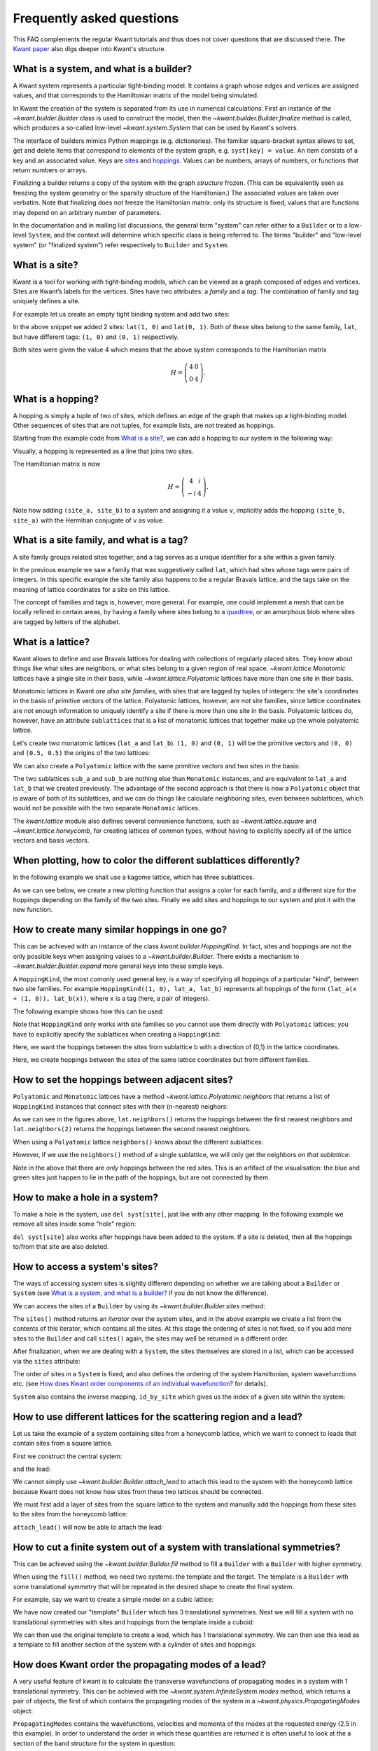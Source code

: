 Frequently asked questions
--------------------------
This FAQ complements the regular Kwant tutorials and thus does not cover
questions that are discussed there.  The `Kwant paper
<https://downloads.kwant-project.org/doc/kwant-paper.pdf>`_ also digs deeper
into Kwant's structure.

.. jupyter-execute::
    :hide-code:

    import kwant
    import numpy as np
    import tinyarray
    import matplotlib
    from matplotlib import pyplot as plt

What is a system, and what is a builder?
========================================
A Kwant system represents a particular tight-binding model. It contains a graph
whose edges and vertices are assigned values, and that corresponds to the
Hamiltonian matrix of the model being simulated.

In Kwant the creation of the system is separated from its use in numerical
calculations. First an instance of the `~kwant.builder.Builder` class is used
to construct the model, then the `~kwant.builder.Builder.finalize` method is
called, which produces a so-called low-level `~kwant.system.System` that can be
used by Kwant's solvers.

The interface of builders mimics Python mappings (e.g. dictionaries).  The
familiar square-bracket syntax allows to set, get and delete items that
correspond to elements of the system graph, e.g. ``syst[key] = value``.  An
item consists of a key and an associated value.  Keys are `sites <What is a
site?_>`_ and `hoppings <What is a hopping?_>`_.  Values can be numbers, arrays
of numbers, or functions that return numbers or arrays.

Finalizing a builder returns a copy of the system with the graph *structure*
frozen.  (This can be equivalently seen as freezing the system geometry or the
sparsity structure of the Hamiltonian.)  The associated *values* are taken over
verbatim.  Note that finalizing does not freeze the Hamiltonian matrix: only
its structure is fixed, values that are functions may depend on an arbitrary
number of parameters.

In the documentation and in mailing list discussions, the general term
"system" can refer either to a ``Builder`` or to a low-level
``System``, and the context will determine which specific class is being
referred to. The terms "builder" and "low-level system" (or "finalized system")
refer respectively to ``Builder`` and ``System``.


What is a site?
===============
Kwant is a tool for working with tight-binding models, which can be viewed as a
graph composed of edges and vertices.  Sites are Kwant’s labels for the
vertices.  Sites have two attributes: a *family* and a *tag*.  The
combination of family and tag uniquely defines a site.

For example let us create an empty tight binding system and add two sites:

.. jupyter-execute::

    a = 1
    lat = kwant.lattice.square(a)
    syst = kwant.Builder()

    syst[lat(1, 0)] = 4
    syst[lat(1, 1)] = 4

    kwant.plot(syst);

In the above snippet we added 2 sites: ``lat(1, 0)`` and ``lat(0, 1)``. Both
of these sites belong to the same family, ``lat``, but have different tags:
``(1, 0)`` and ``(0, 1)`` respectively.

Both sites were given the value 4 which means that the above system corresponds
to the Hamiltonian matrix

.. math::
    H = \left(
    \begin{array}{cc}
    4 & 0 \\
    0 & 4
    \end{array}
    \right).


What is a hopping?
==================
A hopping is simply a tuple of two of sites, which defines an edge of the graph
that makes up a tight-binding model.  Other sequences of sites that are not
tuples, for example lists, are not treated as hoppings.

Starting from the example code from `What is a site?`_, we can add a hopping
to our system in the following way:

.. jupyter-execute::

    syst[(lat(1, 0), lat(1, 1))] = 1j

    kwant.plot(syst);

Visually, a hopping is represented as a line that joins two sites.

The Hamiltonian matrix is now

.. math::
    H = \left(
    \begin{array}{cc}
    4 & i \\
    -i & 4
    \end{array}
    \right).

Note how adding ``(site_a, site_b)`` to a system and assigning it a value
``v``, implicitly adds the hopping ``(site_b, site_a)`` with the Hermitian
conjugate of ``v`` as value.


What is a site family, and what is a tag?
=========================================
A site family groups related sites together, and a tag serves as a unique
identifier for a site within a given family.

In the previous example we saw a family that was suggestively called ``lat``,
which had sites whose tags were pairs of integers. In this specific example
the site family also happens to be a regular Bravais lattice, and the tags take
on the meaning of lattice coordinates for a site on this lattice.

The concept of families and tags is, however, more general. For example, one
could implement a mesh that can be locally refined in certain areas, by having
a family where sites belong to a `quadtree
<https://en.wikipedia.org/wiki/Quadtree>`_, or an amorphous blob where sites
are tagged by letters of the alphabet.


What is a lattice?
==================
Kwant allows to define and use Bravais lattices for dealing with collections of
regularly placed sites. They know about things like what sites are
neighbors, or what sites belong to a given region of real space.
`~kwant.lattice.Monatomic` lattices have a single site in their basis, while
`~kwant.lattice.Polyatomic` lattices have more than one site in their basis.

Monatomic lattices in Kwant *are also site families*, with sites that are
tagged by tuples of integers: the site's coordinates in the basis of
primitive vectors of the lattice. Polyatomic lattices, however, are *not*
site families, since lattice coordinates are not enough information to uniquely
identify a site if there is more than one site in the basis. Polyatomic
lattices do, however, have an attribute ``sublattices`` that is a list of
monatomic lattices that together make up the whole polyatomic lattice.

Let's create two monatomic lattices (``lat_a`` and ``lat_b``).  ``(1, 0)``
and ``(0, 1)`` will be the primitive vectors and ``(0, 0)`` and ``(0.5, 0.5)``
the origins of the two lattices:

.. jupyter-execute::

    # Two monatomic lattices
    primitive_vectors = [(1, 0), (0, 1)]
    lat_a = kwant.lattice.Monatomic(primitive_vectors, offset=(0, 0))
    lat_b = kwant.lattice.Monatomic(primitive_vectors, offset=(0.5, 0.5))
    # lat1 is equivalent to kwant.lattice.square()

    syst = kwant.Builder()

    syst[lat_a(0, 0)] = 4
    syst[lat_b(0, 0)] = 4

    kwant.plot(syst);

We can also create a ``Polyatomic`` lattice with the same primitive vectors and
two sites in the basis:

.. jupyter-execute::

    # One polyatomic lattice containing two sublattices
    lat = kwant.lattice.Polyatomic([(1, 0), (0, 1)], [(0, 0), (0.5, 0.5)])
    sub_a, sub_b = lat.sublattices

The two sublattices ``sub_a`` and ``sub_b`` are nothing else than ``Monatomic``
instances, and are equivalent to ``lat_a`` and ``lat_b`` that we created
previously.  The advantage of the second approach is that there is now a
``Polyatomic`` object that is aware of both of its sublattices, and we can do
things like calculate neighboring sites, even between sublattices, which would
not be possible with the two separate ``Monatomic`` lattices.

The `kwant.lattice` module also defines several convenience functions, such as
`~kwant.lattice.square` and `~kwant.lattice.honeycomb`, for creating lattices
of common types, without having to explicitly specify all of the lattice
vectors and basis vectors.


When plotting, how to color the different sublattices differently?
==================================================================
In the following example we shall use a kagome lattice, which has three sublattices.

.. jupyter-execute::

    lat = kwant.lattice.kagome()
    syst = kwant.Builder()

    a, b, c = lat.sublattices  # The kagome lattice has 3 sublattices

As we can see below, we create a new plotting function that assigns a color for each family, and a different size for the hoppings depending on the family of the two sites. Finally we add sites and hoppings to our system and plot it with the new function.

.. jupyter-execute::

    # Plot sites from different families in different colors
    def family_color(site):
        if site.family == a:
            return 'red'
        if site.family == b:
            return 'green'
        else:
            return 'blue'

    def plot_system(syst):
        kwant.plot(syst, site_lw=0.1, site_color=family_color)

    ## Add sites and hoppings.
    for i in range(4):
        for j in range (4):
            syst[a(i, j)] = 4
            syst[b(i, j)] = 4
            syst[c(i, j)] = 4

    syst[lat.neighbors()] = -1

    ## Plot the system.
    plot_system(syst)


How to create many similar hoppings in one go?
==============================================
This can be achieved with an instance of the class `kwant.builder.HoppingKind`.
In fact, sites and hoppings are not the only possible keys when assigning
values to a `~kwant.builder.Builder`.  There exists a mechanism to
`~kwant.builder.Builder.expand` more general keys into these simple keys.

A ``HoppingKind``, the most comonly used general key, is a way of specifying
all hoppings of a particular "kind", between two site families. For example
``HoppingKind((1, 0), lat_a, lat_b)`` represents all hoppings of the form
``(lat_a(x + (1, 0)), lat_b(x))``, where ``x`` is a tag (here, a pair of
integers).

The following example shows how this can be used:

.. jupyter-execute::

    # Create hopping between neighbors with HoppingKind
    a = 1
    syst = kwant.Builder()
    lat = kwant.lattice.square(a)
    syst[ (lat(i, j) for i in range(5) for j in range(5)) ] = 4

    syst[kwant.builder.HoppingKind((1, 0), lat)] = -1
    kwant.plot(syst);

Note that ``HoppingKind`` only works with site families so you cannot use
them directly with ``Polyatomic`` lattices; you have to explicitly specify
the sublattices when creating a ``HoppingKind``:

.. jupyter-execute::
    :hide-code:

    lat = kwant.lattice.kagome()
    syst = kwant.Builder()

    a, b, c = lat.sublattices  # The kagome lattice has 3 sublattices

    for i in range(4):
        for j in range (4):
            syst[a(i, j)] = 4
            syst[b(i, j)] = 4
            syst[c(i, j)] = 4

.. jupyter-execute::

    # equivalent to syst[kwant.builder.HoppingKind((0, 1), b)] = -1
    syst[kwant.builder.HoppingKind((0, 1), b, b)] = -1

Here, we want the hoppings between the sites from sublattice b with a direction of (0,1) in the lattice coordinates.

.. jupyter-execute::
    :hide-code:

    plot_system(syst)

.. jupyter-execute::
    :hide-code:

    # Delete the hoppings previously created
    del syst[kwant.builder.HoppingKind((0, 1), b, b)]

.. jupyter-execute::

    syst[kwant.builder.HoppingKind((0, 0), a, b)] = -1
    syst[kwant.builder.HoppingKind((0, 0), a, c)] = -1
    syst[kwant.builder.HoppingKind((0, 0), c, b)] = -1

Here, we create hoppings between the sites of the same lattice coordinates but from different families.

.. jupyter-execute::

    plot_system(syst)


How to set the hoppings between adjacent sites?
===============================================
``Polyatomic`` and ``Monatomic`` lattices have a method `~kwant.lattice.Polyatomic.neighbors`
that returns a list of ``HoppingKind`` instances that connect sites with their
(n-nearest) neighors:

.. jupyter-execute::

    # Create hoppings with lat.neighbors()
    syst = kwant.Builder()
    lat = kwant.lattice.square()
    syst[(lat(i, j) for i in range(3) for j in range(3))] = 4

    syst[lat.neighbors()] = -1  # Equivalent to lat.neighbors(1)
    kwant.plot(syst);

.. jupyter-execute::

    del syst[lat.neighbors()]  # Delete all nearest-neighbor hoppings
    syst[lat.neighbors(2)] = -1

    kwant.plot(syst);

As we can see in the figures above, ``lat.neighbors()`` returns the hoppings between the first nearest neighbors and ``lat.neighbors(2)`` returns the hoppings between the second nearest neighbors.

When using a ``Polyatomic`` lattice ``neighbors()`` knows about the different
sublattices:

.. jupyter-execute::

    # Create the system
    lat = kwant.lattice.kagome()
    syst = kwant.Builder()
    a, b, c = lat.sublattices  # The kagome lattice has 3 sublattices

    for i in range(4):
        for j in range (4):
            syst[a(i, j)] = 4  # red
            syst[b(i, j)] = 4  # green
            syst[c(i, j)] = 4  # blue

    syst[lat.neighbors()] = -1

    plot_system(syst)

However, if we use the ``neighbors()`` method of a single sublattice, we will
only get the neighbors *on that sublattice*:

.. jupyter-execute::

    del syst[lat.neighbors()]  # Delete the hoppings previously created
    syst[a.neighbors()] = -1
    plot_system(syst)

Note in the above that there are *only* hoppings between the red sites. This
is an artifact of the visualisation: the blue and green sites just happen to lie
in the path of the hoppings, but are not connected by them.


How to make a hole in a system?
===============================
To make a hole in the system, use ``del syst[site]``, just like with any other
mapping. In the following example we remove all sites inside some "hole"
region:

.. jupyter-execute::

    # Define the lattice and the (empty) system
    a = 2
    lat = kwant.lattice.cubic(a)
    syst = kwant.Builder()

    L = 10
    W = 10
    H = 2

    # Add sites to the system in a cuboid

    syst[(lat(i, j, k) for i in range(L) for j in range(W) for k in range(H))] = 4
    kwant.plot(syst);

.. jupyter-execute::

    # Delete sites to create a hole

    def in_hole(site):
        x, y, z = site.pos / a - (L/2, W/2, H/2)  # position relative to centre
        return abs(x) < L / 4 and abs(y) < W / 4

    for site in filter(in_hole, list(syst.sites())):
        del syst[site]

    kwant.plot(syst);


``del syst[site]`` also works after hoppings have been added to the system.
If a site is deleted, then all the hoppings to/from that site are also deleted.


How to access a system's sites?
===============================
The ways of accessing system sites is slightly different depending on whether
we are talking about a ``Builder`` or ``System`` (see `What is a system, and
what is a builder?`_ if you do not know the difference).

We can access the sites of a ``Builder`` by using its `~kwant.builder.Builder.sites` method:

.. jupyter-execute::
    :hide-code:

    builder = kwant.Builder()
    lat = kwant.lattice.square()
    builder[(lat(i, j) for i in range(3) for j in range(3))] = 4

.. jupyter-execute::

    # Before finalizing the system

    sites = list(builder.sites())  # sites() doe *not* return a list

The ``sites()`` method returns an *iterator* over the system sites, and in the
above example we create a list from the contents of this iterator, which
contains all the sites. At this stage the ordering of sites is not fixed, so if
you add more sites to the ``Builder`` and call ``sites()`` again, the sites may
well be returned in a different order.

After finalization, when we are dealing with a ``System``, the sites themselves
are stored in a list, which can be accessed via the ``sites`` attribute:

.. jupyter-execute::

    # After finalizing the system
    syst = builder.finalized()
    sites = syst.sites  # syst.sites is an actual list

The order of sites in a ``System`` is fixed, and also defines the ordering of
the system Hamiltonian, system wavefunctions etc. (see `How does Kwant order components of an individual wavefunction?`_ for details).

``System`` also contains the inverse mapping, ``id_by_site`` which gives us
the index of a given site within the system:

.. jupyter-execute::

    i = syst.id_by_site[lat(0, 2)]  # we want the id of the site lat(0, 2)


How to use different lattices for the scattering region and a lead?
===================================================================
Let us take the example of a system containing sites from a honeycomb lattice,
which we want to connect to leads that contain sites from a square lattice.

First we construct the central system:

.. jupyter-execute::

    # Define the scattering Region
    L = 5
    W = 5

    lat = kwant.lattice.honeycomb()
    subA, subB = lat.sublattices

    syst = kwant.Builder()
    syst[(subA(i, j) for i in range(L) for j in range(W))] = 4
    syst[(subB(i, j) for i in range(L) for j in range(W))] = 4
    syst[lat.neighbors()] = -1

    kwant.plot(syst);

and the lead:

.. jupyter-execute::

    # Create a lead
    lat_lead = kwant.lattice.square()
    sym_lead1 = kwant.TranslationalSymmetry((0, 1))

    lead1 = kwant.Builder(sym_lead1)
    lead1[(lat_lead(i, 0) for i in range(2, 7))] = 4
    lead1[lat_lead.neighbors()] = -1

    kwant.plot(syst);

We cannot simply use `~kwant.builder.Builder.attach_lead` to attach this lead to the
system with the honeycomb lattice because Kwant does not know how sites from
these two lattices should be connected.

We must first add a layer of sites from the square lattice to the system and manually
add the hoppings from these sites to the sites from the honeycomb lattice:

.. jupyter-execute::

    syst[(lat_lead(i, 5) for i in range(2, 7))] = 4
    syst[lat_lead.neighbors()] = -1

    # Manually attach sites from graphene to square lattice
    syst[((lat_lead(i+2, 5), subB(i, 4)) for i in range(5))] = -1

    kwant.plot(syst);

``attach_lead()`` will now be able to attach the lead:

.. jupyter-execute::

    syst.attach_lead(lead1)
    kwant.plot(syst);


How to cut a finite system out of a system with translational symmetries?
=========================================================================
This can be achieved using the `~kwant.builder.Builder.fill` method to fill a
``Builder`` with a ``Builder`` with higher symmetry.

When using the ``fill()`` method, we need two systems: the template and the
target. The template is a ``Builder`` with some translational symmetry that
will be repeated in the desired shape to create the final system.

For example, say we want to create a simple model on a cubic lattice:

.. jupyter-execute::

    # Create 3d model.
    cubic = kwant.lattice.cubic()
    sym_3d = kwant.TranslationalSymmetry([1, 0, 0], [0, 1, 0], [0, 0, 1])
    model = kwant.Builder(sym_3d)
    model[cubic(0, 0, 0)] = 4
    model[cubic.neighbors()] = -1

We have now created our "template" ``Builder`` which has 3 translational
symmetries. Next we will fill a system with no translational symmetries with
sites and hoppings from the template inside a cuboid:

.. jupyter-execute::

    # Build scattering region (white).
    def cuboid_shape(site):
        x, y, z = abs(site.pos)
        return x < 4 and y < 10 and z < 3

    cuboid = kwant.Builder()
    cuboid.fill(model, cuboid_shape, (0, 0, 0));
    kwant.plot(cuboid);

We can then use the original template to create a lead, which has 1 translational
symmetry. We can then use this lead as a template to fill another section of
the system with a cylinder of sites and hoppings:

.. jupyter-execute::

    # Build electrode (black).
    def electrode_shape(site):
        x, y, z = site.pos - (0, 5, 2)
        return y**2 + z**2 < 2.3**2

    electrode = kwant.Builder(kwant.TranslationalSymmetry([1, 0, 0]))
    electrode.fill(model, electrode_shape, (0, 5, 2))  # lead

    # Scattering region
    cuboid.fill(electrode, lambda s: abs(s.pos[0]) < 7, (0, 5, 4))

    cuboid.attach_lead(electrode)

    kwant.plot(cuboid);

How does Kwant order the propagating modes of a lead?
=====================================================
A very useful feature of kwant is to calculate the transverse wavefunctions of
propagating modes in a system with 1 translational symmetry.  This can be
achieved with the `~kwant.system.InfiniteSystem.modes` method, which returns a
pair of objects, the first of which contains the propagating modes of the
system in a `~kwant.physics.PropagatingModes` object:

.. jupyter-execute::

    lat = kwant.lattice.square()

    lead = kwant.Builder(kwant.TranslationalSymmetry((-1, 0)))
    lead[(lat(0, i) for i in range(3))] = 4
    lead[lat.neighbors()] = -1

    flead = lead.finalized()

    E = 2.5
    prop_modes, _ = flead.modes(energy=E)

``PropagatingModes`` contains the wavefunctions, velocities and momenta of the
modes at the requested energy (2.5 in this example).  In order to understand
the order in which these quantities are returned it is often useful to look at
the a section of the band structure for the system in question:

.. jupyter-execute::
    :hide-code:

    def plot_and_label_modes(lead, E):
        # Plot the different modes
        pmodes, _ = lead.modes(energy=E)
        kwant.plotter.bands(lead, show=False)
        for i, k in enumerate(pmodes.momenta):
            plt.plot(k, E, 'ko')
            plt.annotate(str(i), xy=(k, E), xytext=(-5, 8),
                         textcoords='offset points',
                         bbox=dict(boxstyle='round,pad=0.1',fc='white', alpha=0.7))
        plt.plot([-3, 3], [E, E], 'r--')
        plt.ylim(E-1, E+1)
        plt.xlim(-2, 2)
        plt.xlabel("momentum")
        plt.ylabel("energy")
        plt.show()

    plot_and_label_modes(flead, E)

On the above band structure we have labelled the 4 modes in the order
that they appear in the output of ``modes()`` at energy 2.5. Note that
the modes are sorted in the following way:

    + First all the modes with negative velocity, then all the modes with
      positive velocity
    + Negative velocity modes are ordered by *increasing* momentum
    + Positive velocity modes are ordered by *decreasing* momentum

For more complicated systems and band structures this can lead to some
unintuitive orderings:

.. jupyter-execute::
    :hide-code:

    s0 = np.eye(2)
    sz = np.array([[1, 0], [0, -1]])

    lead2 = kwant.Builder(kwant.TranslationalSymmetry((-1, 0)))

    lead2[(lat(0, i) for i in range(2))] = np.diag([1.8, -1])
    lead2[lat.neighbors()] = -1 * sz

    flead2 = lead2.finalized()

    plot_and_label_modes(flead2, 1)


How does Kwant order scattering states?
=======================================
Scattering states calculated using `~kwant.solvers.default.wave_function` are returned in the
same order as the "incoming" modes of `~kwant.system.InfiniteSystem.modes`.
Kwant considers that the translational symmetry of a lead points "towards
infinity" (*not* towards the system) which means that the incoming modes are
those that have *negative* velocities.

This means that for a lead attached on the left of a scattering region (with
symmetry vector :math:`(-1, 0)`, for example), the
positive :math:`k` direction (when inspecting the lead's band structure) actually
corresponds to the *negative* :math:`x` direction.


How does Kwant order components of an individual wavefunction?
==============================================================
In `How to access a system's sites?`_ we saw that the sites of a
finalized system are available as a list through the ``sites`` attribute, and
that one can look up the index of a site with the ``id_by_site`` attribute.

When all the site families present in a system have only 1 degree of freedom
per site (i.e.  the all the onsites are scalars) then the index into a
wavefunction defined over the system is exactly the site index:

.. jupyter-execute::
    :hide-code:

    def circle(R):
        return lambda r: np.linalg.norm(r) < R


    def make_system(lat):
        norbs = lat.norbs
        syst = kwant.Builder()
        syst[lat.shape(circle(3), (0, 0))] = 4 * np.eye(norbs)
        syst[lat.neighbors()] = -1 * np.eye(norbs)

        lead = kwant.Builder(kwant.TranslationalSymmetry((-1, 0)))
        lead[(lat(0, i) for i in range(-1, 2))] = 4 * np.eye(norbs)
        lead[lat.neighbors()] = -1 * np.eye(norbs)

        syst.attach_lead(lead)
        syst.attach_lead(lead.reversed())

        return syst.finalized()

.. jupyter-execute::

    lat = kwant.lattice.square(norbs=1)
    syst = make_system(lat)
    scattering_states = kwant.wave_function(syst, energy=1)
    wf = scattering_states(0)[0]  # scattering state from lead 0 incoming in mode 0

    idx = syst.id_by_site[lat(0, 0)]  # look up index of site

    print('wavefunction on lat(0, 0): ', wf[idx])

We see that the wavefunction on a single site is a single complex number, as
expected.

If a site family have more than 1 degree of freedom per site (e.g. spin or
particle-hole) then Kwant places degrees of freedom on the same site adjacent
to one another.  In the case where all site families in the system have the
*same* number of degrees of freedom, we can then simply *reshape* the
wavefunction into a matrix, where the row number indexes the site, and the
column number indexes the degree of freedom on that site:

.. jupyter-execute::

    lat = kwant.lattice.square(norbs=2)
    syst = make_system(lat)
    scattering_states = kwant.wave_function(syst, energy=1)
    wf = scattering_states(0)[0]  # scattering state from lead 0 incoming in mode 0

    idx = syst.id_by_site[lat(0, 0)]  # look up index of site

    # Group consecutive degrees of freedom from 'wf' together; these correspond
    # to degrees of freedom on the same site.
    wf = wf.reshape(-1, 2)

    print('wavefunction on lat(0, 0): ', wf[idx])

We see that the wavefunction on a single site is a *vector* of 2 complex numbers,
as we expect.

If there are different site families present in the system that have *different*
numbers of orbitals per site, then the situation becomes much more involved,
because we cannot simply "reshape" the wavefunction like we did in the
preceding example.
